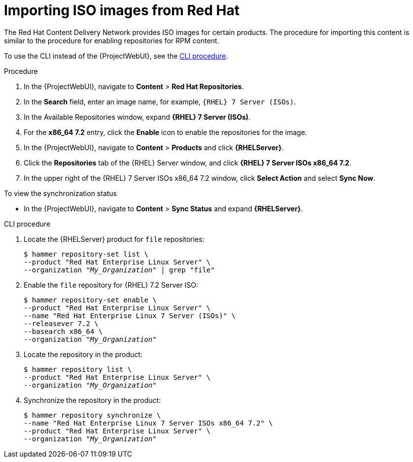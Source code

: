 [id="Importing_ISO_Images_from_Red_Hat_{context}"]
= Importing ISO images from Red Hat

The Red{nbsp}Hat Content Delivery Network provides ISO images for certain products.
The procedure for importing this content is similar to the procedure for enabling repositories for RPM content.

To use the CLI instead of the {ProjectWebUI}, see the xref:cli-importing-iso-images-from-red-hat[].

.Procedure
. In the {ProjectWebUI}, navigate to *Content* > *Red{nbsp}Hat Repositories*.
. In the *Search* field, enter an image name, for example, `{RHEL} 7 Server (ISOs)`.
. In the Available Repositories window, expand *{RHEL} 7 Server (ISOs)*.
. For the *x86_64 7.2* entry, click the *Enable* icon to enable the repositories for the image.
. In the {ProjectWebUI}, navigate to *Content* > *Products* and click *{RHELServer}*.
. Click the *Repositories* tab of the {RHEL} Server window, and click *{RHEL} 7 Server ISOs x86_64 7.2*.
. In the upper right of the {RHEL} 7 Server ISOs x86_64 7.2 window, click *Select Action* and select *Sync Now*.

.To view the synchronization status
* In the {ProjectWebUI}, navigate to *Content* > *Sync Status* and expand *{RHELServer}*.

[id="cli-importing-iso-images-from-red-hat"]
.CLI procedure
. Locate the {RHELServer} product for `file` repositories:
+
[options="nowrap" subs="+quotes"]
----
$ hammer repository-set list \
--product "Red Hat Enterprise Linux Server" \
--organization "_My_Organization_" | grep "file"
----
. Enable the `file` repository for {RHEL} 7.2 Server ISO:
+
[options="nowrap" subs="+quotes"]
----
$ hammer repository-set enable \
--product "Red Hat Enterprise Linux Server" \
--name "Red Hat Enterprise Linux 7 Server (ISOs)" \
--releasever 7.2 \
--basearch x86_64 \
--organization "_My_Organization_"
----
. Locate the repository in the product:
+
[options="nowrap" subs="+quotes"]
----
$ hammer repository list \
--product "Red Hat Enterprise Linux Server" \
--organization "_My_Organization_"
----
. Synchronize the repository in the product:
+
[options="nowrap" subs="+quotes"]
----
$ hammer repository synchronize \
--name "Red Hat Enterprise Linux 7 Server ISOs x86_64 7.2" \
--product "Red Hat Enterprise Linux Server" \
--organization "_My_Organization_"
----
